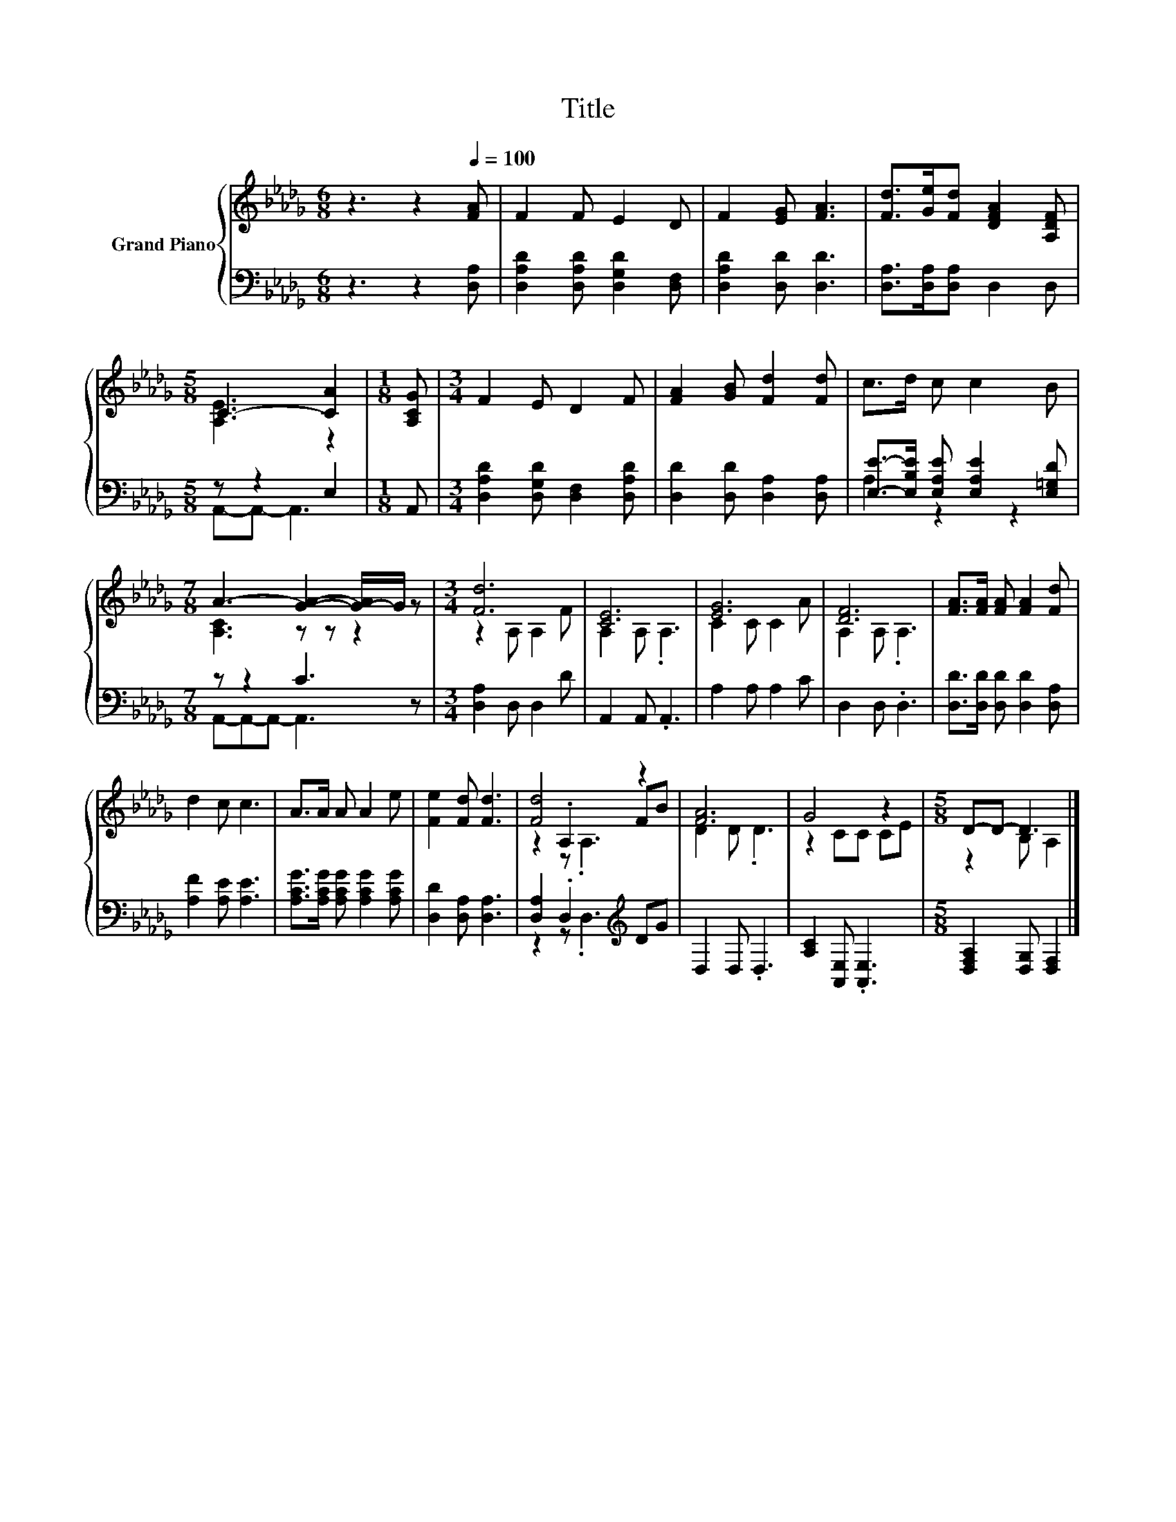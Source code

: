 X:1
T:Title
%%score { ( 1 3 5 ) | ( 2 4 ) }
L:1/8
M:6/8
K:Db
V:1 treble nm="Grand Piano"
V:3 treble 
V:5 treble 
V:2 bass 
V:4 bass 
V:1
 z3 z2[Q:1/4=100] [FA] | F2 F E2 D | F2 [EG] [FA]3 | [Fd]>[Ge][Fd] [DFA]2 [A,DF] | %4
[M:5/8] C3- [CA]2 |[M:1/8] [A,CG] |[M:3/4] F2 E D2 F | [FA]2 [GB] [Fd]2 [Fd] | c>d c c2 B | %9
[M:7/8] A3- [GA]2- [G-A]/G/ z |[M:3/4] [Fd]6 | [CE]6 | [EG]6 | [DF]6 | [FA]>[FA] [FA] [FA]2 [Fd] | %15
 d2 c c3 | A>A A A2 e | [Fe]2 [Fd] [Fd]3 | [Fd]4 z2 | [FA]6 | G4 z2 |[M:5/8] D-D- D3 |] %22
V:2
 z3 z2 [D,A,] | [D,A,D]2 [D,A,D] [D,G,D]2 [D,F,] | [D,A,D]2 [D,D] [D,D]3 | %3
 [D,A,]>[D,A,][D,A,] D,2 D, |[M:5/8] z z2 E,2 |[M:1/8] A,, | %6
[M:3/4] [D,A,D]2 [D,G,D] [D,F,]2 [D,A,D] | [D,D]2 [D,D] [D,A,]2 [D,A,] | %8
 [E,E]->[E,B,E] [E,A,E] [E,A,E]2 [E,=G,D] |[M:7/8] z z2 C3 z |[M:3/4] [D,A,]2 D, D,2 D | %11
 A,,2 A,, .A,,3 | A,2 A, A,2 C | D,2 D, .D,3 | [D,D]>[D,D] [D,D] [D,D]2 [D,A,] | %15
 [A,F]2 [A,E] [A,E]3 | [A,CG]>[A,CG] [A,CG] [A,CG]2 [A,CG] | [D,D]2 [D,A,] [D,A,]3 | %18
 [D,A,]2 .D,2[K:treble] DG | D,2 D, .D,3 | [A,C]2 [A,,E,] .[A,,E,]3 | %21
[M:5/8] [D,F,A,]2 [D,G,] [D,F,]2 |] %22
V:3
 x6 | x6 | x6 | x6 |[M:5/8] [A,E]3 z2 |[M:1/8] x |[M:3/4] x6 | x6 | x6 |[M:7/8] [A,C]3 z z z2 | %10
[M:3/4] z2 A, A,2 F | A,2 A, .A,3 | C2 C C2 A | A,2 A, .A,3 | x6 | x6 | x6 | x6 | z2 .A,2 FB | %19
 D2 D .D3 | z2 CC CE |[M:5/8] z2 B, A,2 |] %22
V:4
 x6 | x6 | x6 | x6 |[M:5/8] A,,-A,,- A,,3 |[M:1/8] x |[M:3/4] x6 | x6 | A,2 z2 z2 | %9
[M:7/8] A,,-A,,-A,,- A,,3 z |[M:3/4] x6 | x6 | x6 | x6 | x6 | x6 | x6 | x6 | z2 z .D,3[K:treble] | %19
 x6 | x6 |[M:5/8] x5 |] %22
V:5
 x6 | x6 | x6 | x6 |[M:5/8] x5 |[M:1/8] x |[M:3/4] x6 | x6 | x6 |[M:7/8] x7 |[M:3/4] x6 | x6 | x6 | %13
 x6 | x6 | x6 | x6 | x6 | z2 z .A,3 | x6 | x6 |[M:5/8] x5 |] %22

